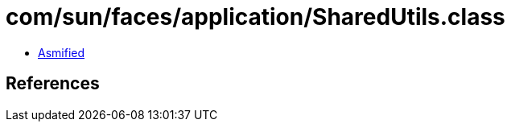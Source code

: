 = com/sun/faces/application/SharedUtils.class

 - link:SharedUtils-asmified.java[Asmified]

== References

